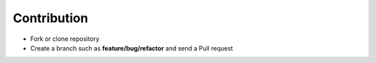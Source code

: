Contribution
=================================
* Fork or clone repository
* Create a branch such as **feature/bug/refactor** and send a Pull request
